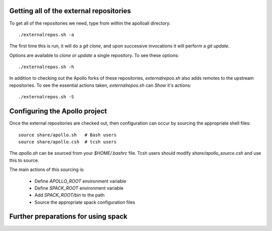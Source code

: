 
Getting all of the external repositories
-----------------------------------------

To get all of the repositories we need, type from within the apolloall 
directory::

      ./externalrepos.sh -a

The first time this is run, it will do a `git clone`, and upon successive
invocations it will perform a `git update`.  

Options are available to `clone or update` a single repository.  To see these
options::

      ./externalrepos.sh -h

In addition to checking out the Apollo forks of these repositories,
`externalrepos.sh` also adds remotes to the upstream repositories.  To see the
essential actions taken, `externalrepos.sh` can `Show` it's actions::

      ./externalrepos.sh -S


Configuring the Apollo project
-----------------------------------------

Once the external repositories are checked out, then configuration can occur by
sourcing the appropriate shell files::

      source share/apollo.sh   # Bash users
      source share/apollo.csh  # tcsh users

The `apollo.sh` can be sourced from your `$HOME/.bashrc` file. Tcsh users should
modify `share/apollo_source.csh` and use this to source.

The main actions of this sourcing is:

   + Define `APOLLO_ROOT` environment variable
   + Define `SPACK_ROOT` environment variable
   + Add `SPACK_ROOT/bin` to the path
   + Source the appropriate spack configuration files


Further preparations for using spack
-----------------------------------------



